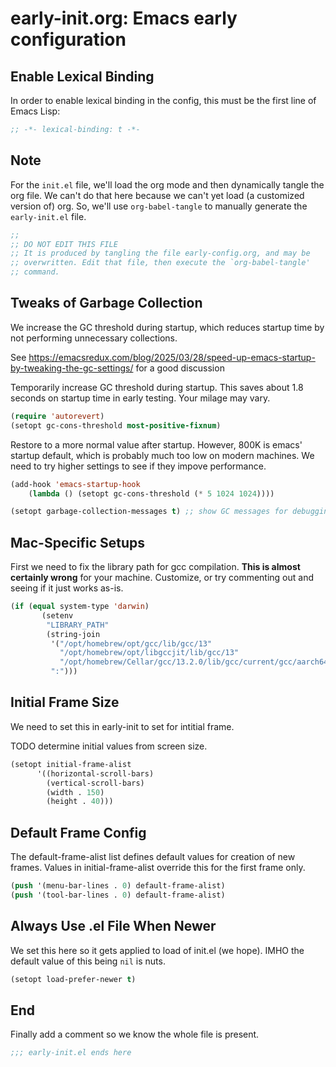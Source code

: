* early-init.org: Emacs early configuration
:PROPERTIES:
:header-args: :tangle early-init.el
:END:

** Enable Lexical Binding
In order to enable lexical binding in the config, this must be the
first line of Emacs Lisp:

#+begin_src emacs-lisp
;; -*- lexical-binding: t -*-
#+end_src

** Note

For the ~init.el~ file, we'll load the org mode and then dynamically
tangle the org file. We can't do that here because we can't yet load
(a customized version of) org. So, we'll use ~org-babel-tangle~ to
manually generate the ~early-init.el~ file.

#+begin_src emacs-lisp
  ;;
  ;; DO NOT EDIT THIS FILE
  ;; It is produced by tangling the file early-config.org, and may be
  ;; overwritten. Edit that file, then execute the `org-babel-tangle'
  ;; command.
#+end_src

** Tweaks of Garbage Collection

We increase the GC threshold during startup, which reduces startup time by
not performing unnecessary collections.

See
https://emacsredux.com/blog/2025/03/28/speed-up-emacs-startup-by-tweaking-the-gc-settings/
for a good discussion

Temporarily increase GC threshold during startup. This saves about 1.8
seconds on startup time in early testing. Your milage may vary.

#+begin_src emacs-lisp
(require 'autorevert)
(setopt gc-cons-threshold most-positive-fixnum)
#+end_src

Restore to a more normal value after startup. However, 800K is emacs'
startup default, which is probably much too low on modern machines. We
need to try higher settings to see if they impove performance.

#+begin_src emacs-lisp
(add-hook 'emacs-startup-hook
    (lambda () (setopt gc-cons-threshold (* 5 1024 1024))))

(setopt garbage-collection-messages t) ;; show GC messages for debugging
#+end_src

** Mac-Specific Setups

First we need to fix the library path for gcc compilation. *This is
almost certainly wrong* for your machine. Customize, or try commenting
out and seeing if it just works as-is.

#+begin_src emacs-lisp
  (if (equal system-type 'darwin)
         (setenv
          "LIBRARY_PATH"
          (string-join
           '("/opt/homebrew/opt/gcc/lib/gcc/13"
             "/opt/homebrew/opt/libgccjit/lib/gcc/13"
             "/opt/homebrew/Cellar/gcc/13.2.0/lib/gcc/current/gcc/aarch64-apple-darwin23/13")
           ":")))
#+end_src

** Initial Frame Size

We need to set this in early-init to set for intitial frame.

**** TODO determine initial values from screen size.

#+begin_src emacs-lisp
(setopt initial-frame-alist
      '((horizontal-scroll-bars)
        (vertical-scroll-bars)
        (width . 150)
        (height . 40)))
#+end_src

** Default Frame Config

The default-frame-alist list defines default values for creation of
new frames. Values in initial-frame-alist override this for the first
frame only.

#+begin_src emacs-lisp
(push '(menu-bar-lines . 0) default-frame-alist)
(push '(tool-bar-lines . 0) default-frame-alist)
#+end_src

** Always Use .el File When Newer

We set this here so it gets applied to load of init.el (we hope). IMHO
the default value of this being ~nil~ is nuts.

#+begin_src emacs-lisp
(setopt load-prefer-newer t)
#+end_src

** End

Finally add a comment so we know the whole file is present.

#+begin_src emacs-lisp
;;; early-init.el ends here
#+end_src
